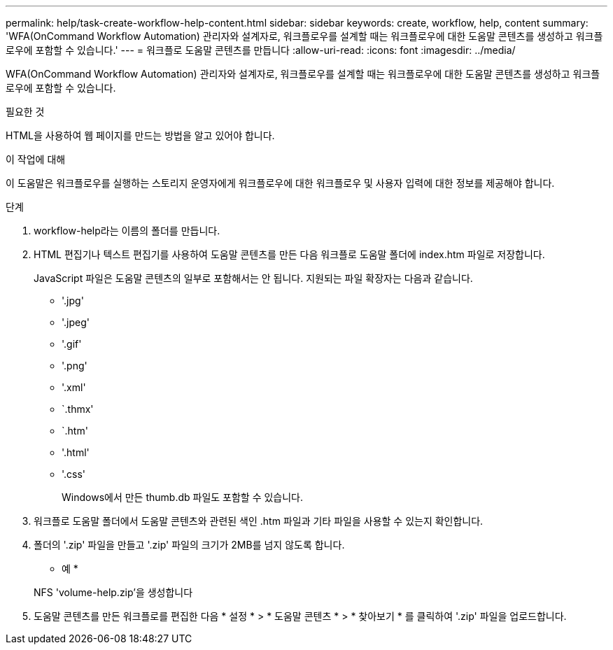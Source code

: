 ---
permalink: help/task-create-workflow-help-content.html 
sidebar: sidebar 
keywords: create, workflow, help, content 
summary: 'WFA(OnCommand Workflow Automation) 관리자와 설계자로, 워크플로우를 설계할 때는 워크플로우에 대한 도움말 콘텐츠를 생성하고 워크플로우에 포함할 수 있습니다.' 
---
= 워크플로 도움말 콘텐츠를 만듭니다
:allow-uri-read: 
:icons: font
:imagesdir: ../media/


[role="lead"]
WFA(OnCommand Workflow Automation) 관리자와 설계자로, 워크플로우를 설계할 때는 워크플로우에 대한 도움말 콘텐츠를 생성하고 워크플로우에 포함할 수 있습니다.

.필요한 것
HTML을 사용하여 웹 페이지를 만드는 방법을 알고 있어야 합니다.

.이 작업에 대해
이 도움말은 워크플로우를 실행하는 스토리지 운영자에게 워크플로우에 대한 워크플로우 및 사용자 입력에 대한 정보를 제공해야 합니다.

.단계
. workflow-help라는 이름의 폴더를 만듭니다.
. HTML 편집기나 텍스트 편집기를 사용하여 도움말 콘텐츠를 만든 다음 워크플로 도움말 폴더에 index.htm 파일로 저장합니다.
+
JavaScript 파일은 도움말 콘텐츠의 일부로 포함해서는 안 됩니다. 지원되는 파일 확장자는 다음과 같습니다.

+
** '.jpg'
** '.jpeg'
** '.gif'
** '.png'
** '.xml'
** `.thmx'
** `.htm'
** '.html'
** '.css'
+
Windows에서 만든 thumb.db 파일도 포함할 수 있습니다.



. 워크플로 도움말 폴더에서 도움말 콘텐츠와 관련된 색인 .htm 파일과 기타 파일을 사용할 수 있는지 확인합니다.
. 폴더의 '.zip' 파일을 만들고 '.zip' 파일의 크기가 2MB를 넘지 않도록 합니다.
+
* 예 *

+
NFS 'volume-help.zip'을 생성합니다

. 도움말 콘텐츠를 만든 워크플로를 편집한 다음 * 설정 * > * 도움말 콘텐츠 * > * 찾아보기 * 를 클릭하여 '.zip' 파일을 업로드합니다.

